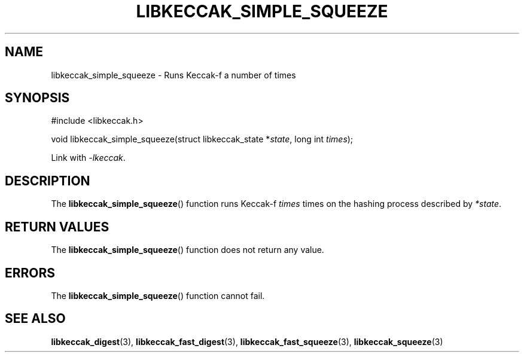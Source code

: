 .TH LIBKECCAK_SIMPLE_SQUEEZE 3 LIBKECCAK
.SH NAME
libkeccak_simple_squeeze - Runs Keccak-f a number of times
.SH SYNOPSIS
.nf
#include <libkeccak.h>

void libkeccak_simple_squeeze(struct libkeccak_state *\fIstate\fP, long int \fItimes\fP);
.fi
.PP
Link with
.IR -lkeccak .
.SH DESCRIPTION
The
.BR libkeccak_simple_squeeze ()
function runs Keccak-f
.I times
times on the hashing
process described by
.IR *state .
.SH RETURN VALUES
The
.BR libkeccak_simple_squeeze ()
function does not return any value.
.SH ERRORS
The
.BR libkeccak_simple_squeeze ()
function cannot fail.
.SH SEE ALSO
.BR libkeccak_digest (3),
.BR libkeccak_fast_digest (3),
.BR libkeccak_fast_squeeze (3),
.BR libkeccak_squeeze (3)
